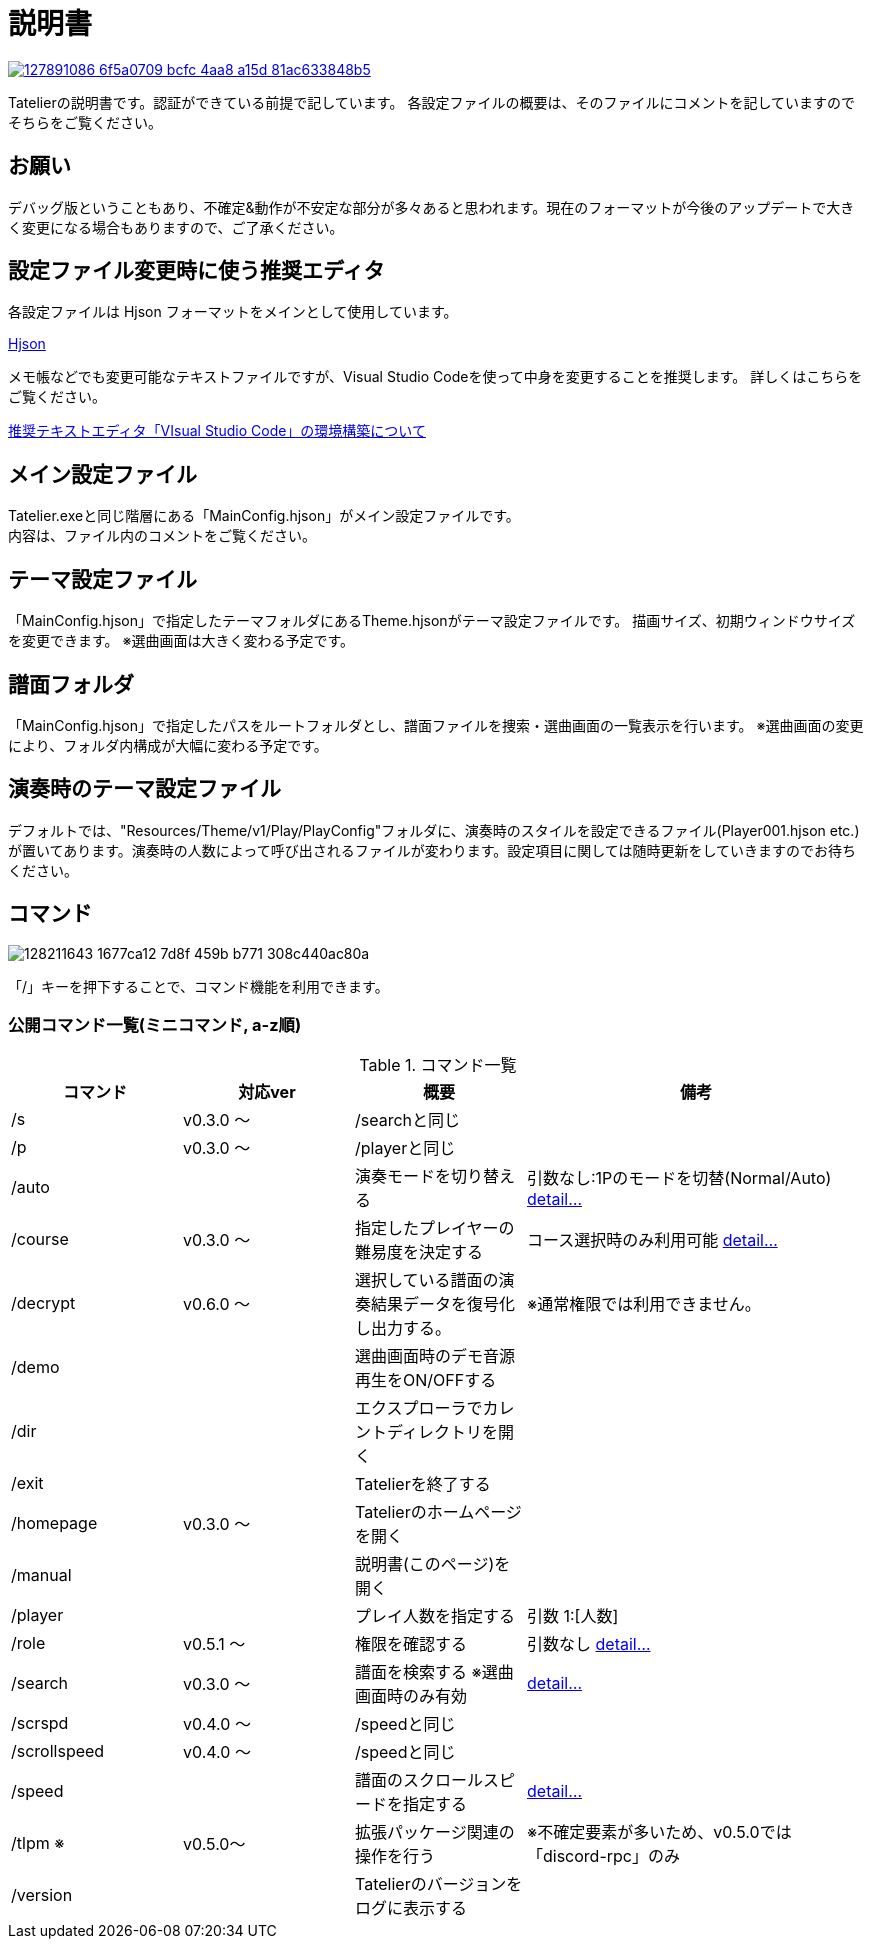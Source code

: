 :image: https://user-images.githubusercontent.com/17560479/127891086-6f5a0709-bcfc-4aa8-a15d-81ac633848b5.png

# 説明書


[link=https://tatelier.pansystar.net]
image::{image}[]

Tatelierの説明書です。認証ができている前提で記しています。
各設定ファイルの概要は、そのファイルにコメントを記していますのでそちらをご覧ください。

## お願い
デバッグ版ということもあり、不確定&動作が不安定な部分が多々あると思われます。現在のフォーマットが今後のアップデートで大きく変更になる場合もありますので、ご了承ください。

## 設定ファイル変更時に使う推奨エディタ
各設定ファイルは Hjson フォーマットをメインとして使用しています。

https://hjson.github.io/[Hjson]

メモ帳などでも変更可能なテキストファイルですが、Visual Studio Codeを使って中身を変更することを推奨します。
詳しくはこちらをご覧ください。

https://github.com/Tatelier/Tatelier/blob/master/Manual/EnvironmentVSCode.adoc[推奨テキストエディタ「VIsual Studio Code」の環境構築について]


## メイン設定ファイル
Tatelier.exeと同じ階層にある「MainConfig.hjson」がメイン設定ファイルです。 +
内容は、ファイル内のコメントをご覧ください。

## テーマ設定ファイル
「MainConfig.hjson」で指定したテーマフォルダにあるTheme.hjsonがテーマ設定ファイルです。
描画サイズ、初期ウィンドウサイズを変更できます。
※選曲画面は大きく変わる予定です。

## 譜面フォルダ
「MainConfig.hjson」で指定したパスをルートフォルダとし、譜面ファイルを捜索・選曲画面の一覧表示を行います。
※選曲画面の変更により、フォルダ内構成が大幅に変わる予定です。

## 演奏時のテーマ設定ファイル
デフォルトでは、"Resources/Theme/v1/Play/PlayConfig"フォルダに、演奏時のスタイルを設定できるファイル(Player001.hjson etc.)が置いてあります。演奏時の人数によって呼び出されるファイルが変わります。設定項目に関しては随時更新をしていきますのでお待ちください。

## コマンド
image::https://user-images.githubusercontent.com/17560479/128211643-1677ca12-7d8f-459b-b771-308c440ac80a.png[]
「/」キーを押下することで、コマンド機能を利用できます。

### 公開コマンド一覧(ミニコマンド, a-z順)
[cols="1,1,1,2", options="header"]
.コマンド一覧
|===
| コマンド
| 対応ver
| 概要
| 備考

| /s
| v0.3.0 ～
| /searchと同じ
|

| /p
| v0.3.0 ～
| /playerと同じ
|

| /auto
|
| 演奏モードを切り替える
| 引数なし:1Pのモードを切替(Normal/Auto)
https://tatelier.pansystar.net/docs/topics/command/?name=auto[ detail...]

| /course
| v0.3.0 ～
| 指定したプレイヤーの難易度を決定する
| コース選択時のみ利用可能 https://tatelier.pansystar.net/docs/topics/command/?name=course[ detail...]

| /decrypt
| v0.6.0 ～
| 選択している譜面の演奏結果データを復号化し出力する。
| ※通常権限では利用できません。

| /demo
|
| 選曲画面時のデモ音源再生をON/OFFする
| 

| /dir
|
| エクスプローラでカレントディレクトリを開く
|

| /exit
|
| Tatelierを終了する
|

| /homepage
| v0.3.0 ～
| Tatelierのホームページを開く
|

| /manual
|
| 説明書(このページ)を開く
|

| /player
|
| プレイ人数を指定する
| 引数 1:[人数]

| /role
| v0.5.1 ～
| 権限を確認する
| 引数なし https://tatelier.pansystar.net/docs/topics/command/?name=role[ detail...]

| /search
| v0.3.0 ～
| 譜面を検索する ※選曲画面時のみ有効
| https://tatelier.pansystar.net/docs/topics/command/?name=search[ detail...]

| /scrspd
| v0.4.0 ～
| /speedと同じ
|

| /scrollspeed
| v0.4.0 ～
| /speedと同じ
|

| /speed
|
| 譜面のスクロールスピードを指定する
| https://tatelier.pansystar.net/docs/topics/command/?name=speed[ detail...]


| /tlpm ※
| v0.5.0～
| 拡張パッケージ関連の操作を行う
| ※不確定要素が多いため、v0.5.0では「discord-rpc」のみ

| /version
| 
| Tatelierのバージョンをログに表示する
|
|===

